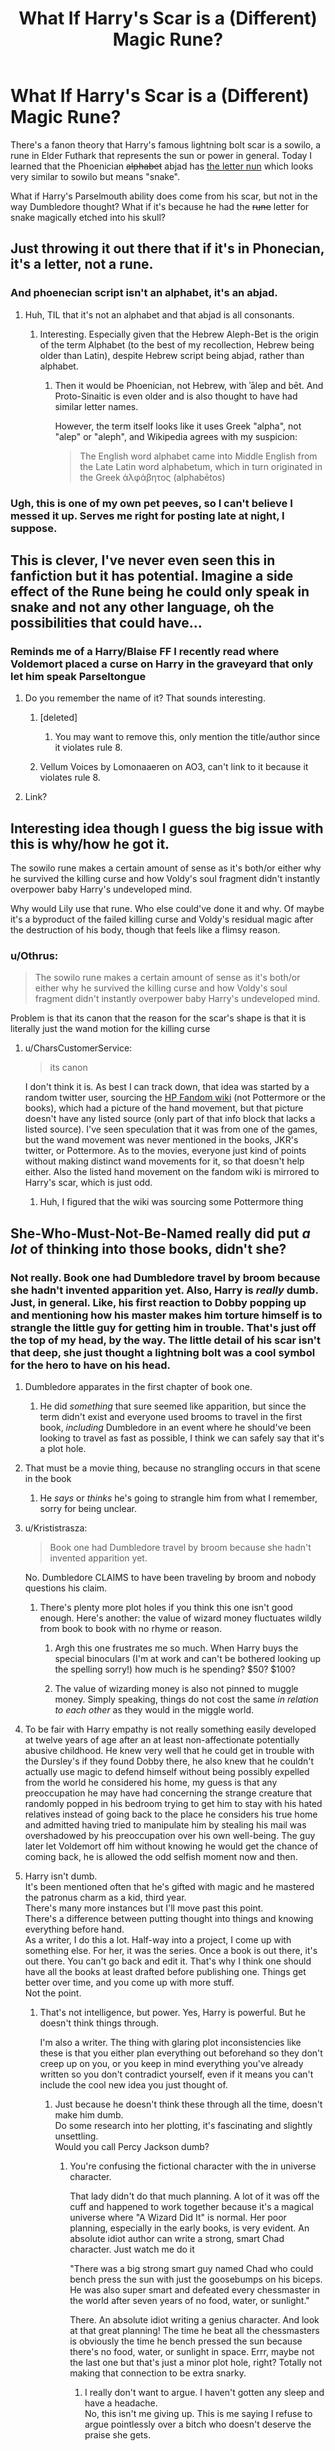 #+TITLE: What If Harry's Scar is a (Different) Magic Rune?

* What If Harry's Scar is a (Different) Magic Rune?
:PROPERTIES:
:Author: RookRider
:Score: 232
:DateUnix: 1602222321.0
:DateShort: 2020-Oct-09
:FlairText: Discussion
:END:
There's a fanon theory that Harry's famous lightning bolt scar is a sowilo, a rune in Elder Futhark that represents the sun or power in general. Today I learned that the Phoenician +alphabet+ abjad has [[https://en.m.wikipedia.org/wiki/Nun_(letter][the letter nun]] which looks very similar to sowilo but means "snake".

What if Harry's Parselmouth ability does come from his scar, but not in the way Dumbledore thought? What if it's because he had the +rune+ letter for snake magically etched into his skull?


** Just throwing it out there that if it's in Phonecian, it's a letter, not a rune.
:PROPERTIES:
:Author: The_Truthkeeper
:Score: 74
:DateUnix: 1602231617.0
:DateShort: 2020-Oct-09
:END:

*** And phoenecian script isn't an alphabet, it's an abjad.
:PROPERTIES:
:Author: ConsiderableHat
:Score: 58
:DateUnix: 1602235446.0
:DateShort: 2020-Oct-09
:END:

**** Huh, TIL that it's not an alphabet and that abjad is all consonants.
:PROPERTIES:
:Author: timthomas299
:Score: 37
:DateUnix: 1602242653.0
:DateShort: 2020-Oct-09
:END:

***** Interesting. Especially given that the Hebrew Aleph-Bet is the origin of the term Alphabet (to the best of my recollection, Hebrew being older than Latin), despite Hebrew script being abjad, rather than alphabet.
:PROPERTIES:
:Author: ranharpaz
:Score: 11
:DateUnix: 1602263526.0
:DateShort: 2020-Oct-09
:END:

****** Then it would be Phoenician, not Hebrew, with ʾālep and bēt. And Proto-Sinaitic is even older and is also thought to have had similar letter names.

However, the term itself looks like it uses Greek "alpha", not "alep" or "aleph", and Wikipedia agrees with my suspicion:

#+begin_quote
  The English word alphabet came into Middle English from the Late Latin word alphabetum, which in turn originated in the Greek ἀλφάβητος (alphabētos)
#+end_quote
:PROPERTIES:
:Author: alexeyr
:Score: 1
:DateUnix: 1602948435.0
:DateShort: 2020-Oct-17
:END:


*** Ugh, this is one of my own pet peeves, so I can't believe I messed it up. Serves me right for posting late at night, I suppose.
:PROPERTIES:
:Author: RookRider
:Score: 13
:DateUnix: 1602256213.0
:DateShort: 2020-Oct-09
:END:


** This is clever, I've never even seen this in fanfiction but it has potential. Imagine a side effect of the Rune being he could only speak in snake and not any other language, oh the possibilities that could have...
:PROPERTIES:
:Author: DoctorDonnaInTardis
:Score: 51
:DateUnix: 1602224595.0
:DateShort: 2020-Oct-09
:END:

*** Reminds me of a Harry/Blaise FF I recently read where Voldemort placed a curse on Harry in the graveyard that only let him speak Parseltongue
:PROPERTIES:
:Author: KaseyT1203
:Score: 12
:DateUnix: 1602237295.0
:DateShort: 2020-Oct-09
:END:

**** Do you remember the name of it? That sounds interesting.
:PROPERTIES:
:Author: SaberToothedRock
:Score: 8
:DateUnix: 1602238986.0
:DateShort: 2020-Oct-09
:END:

***** [deleted]
:PROPERTIES:
:Score: 9
:DateUnix: 1602239277.0
:DateShort: 2020-Oct-09
:END:

****** You may want to remove this, only mention the title/author since it violates rule 8.
:PROPERTIES:
:Author: alephnumber
:Score: 0
:DateUnix: 1602275089.0
:DateShort: 2020-Oct-09
:END:


***** Vellum Voices by Lomonaaeren on AO3, can't link to it because it violates rule 8.
:PROPERTIES:
:Author: alephnumber
:Score: 3
:DateUnix: 1602284506.0
:DateShort: 2020-Oct-10
:END:


**** Link?
:PROPERTIES:
:Author: Tsorovar
:Score: 6
:DateUnix: 1602238744.0
:DateShort: 2020-Oct-09
:END:


** Interesting idea though I guess the big issue with this is why/how he got it.

The sowilo rune makes a certain amount of sense as it's both/or either why he survived the killing curse and how Voldy's soul fragment didn't instantly overpower baby Harry's undeveloped mind.

Why would Lily use that rune. Who else could've done it and why. Of maybe it's a byproduct of the failed killing curse and Voldy's residual magic after the destruction of his body, though that feels like a flimsy reason.
:PROPERTIES:
:Author: raikiriu
:Score: 19
:DateUnix: 1602224824.0
:DateShort: 2020-Oct-09
:END:

*** u/Othrus:
#+begin_quote
  The sowilo rune makes a certain amount of sense as it's both/or either why he survived the killing curse and how Voldy's soul fragment didn't instantly overpower baby Harry's undeveloped mind.
#+end_quote

Problem is that its canon that the reason for the scar's shape is that it is literally just the wand motion for the killing curse
:PROPERTIES:
:Author: Othrus
:Score: 13
:DateUnix: 1602239910.0
:DateShort: 2020-Oct-09
:END:

**** u/CharsCustomerService:
#+begin_quote
  its canon
#+end_quote

I don't think it is. As best I can track down, that idea was started by a random twitter user, sourcing the [[https://harrypotter.fandom.com/wiki/Killing_Curse][HP Fandom wiki]] (not Pottermore or the books), which had a picture of the hand movement, but that picture doesn't have any listed source (only part of that info block that lacks a listed source). I've seen speculation that it was from one of the games, but the wand movement was never mentioned in the books, JKR's twitter, or Pottermore. As to the movies, everyone just kind of points without making distinct wand movements for it, so that doesn't help either. Also the listed hand movement on the fandom wiki is mirrored to Harry's scar, which is just odd.
:PROPERTIES:
:Author: CharsCustomerService
:Score: 19
:DateUnix: 1602244281.0
:DateShort: 2020-Oct-09
:END:

***** Huh, I figured that the wiki was sourcing some Pottermore thing
:PROPERTIES:
:Author: Othrus
:Score: 1
:DateUnix: 1602279198.0
:DateShort: 2020-Oct-10
:END:


** She-Who-Must-Not-Be-Named really did put /a lot/ of thinking into those books, didn't she?
:PROPERTIES:
:Score: 62
:DateUnix: 1602228930.0
:DateShort: 2020-Oct-09
:END:

*** Not really. Book one had Dumbledore travel by broom because she hadn't invented apparition yet. Also, Harry is /really/ dumb. Just, in general. Like, his first reaction to Dobby popping up and mentioning how his master makes him torture himself is to strangle the little guy for getting him in trouble. That's just off the top of my head, by the way. The little detail of his scar isn't that deep, she just thought a lightning bolt was a cool symbol for the hero to have on his head.
:PROPERTIES:
:Author: Lightwavers
:Score: 45
:DateUnix: 1602235001.0
:DateShort: 2020-Oct-09
:END:

**** Dumbledore apparates in the first chapter of book one.
:PROPERTIES:
:Author: morelikecrappydisco
:Score: 32
:DateUnix: 1602244672.0
:DateShort: 2020-Oct-09
:END:

***** He did /something/ that sure seemed like apparition, but since the term didn't exist and everyone used brooms to travel in the first book, /including/ Dumbledore in an event where he should've been looking to travel as fast as possible, I think we can safely say that it's a plot hole.
:PROPERTIES:
:Author: Lightwavers
:Score: 7
:DateUnix: 1602267824.0
:DateShort: 2020-Oct-09
:END:


**** That must be a movie thing, because no strangling occurs in that scene in the book
:PROPERTIES:
:Author: Tsorovar
:Score: 19
:DateUnix: 1602238697.0
:DateShort: 2020-Oct-09
:END:

***** He /says/ or /thinks/ he's going to strangle him from what I remember, sorry for being unclear.
:PROPERTIES:
:Author: Lightwavers
:Score: 11
:DateUnix: 1602242031.0
:DateShort: 2020-Oct-09
:END:


**** u/Krististrasza:
#+begin_quote
  Book one had Dumbledore travel by broom because she hadn't invented apparition yet.
#+end_quote

No. Dumbledore CLAIMS to have been traveling by broom and nobody questions his claim.
:PROPERTIES:
:Author: Krististrasza
:Score: 19
:DateUnix: 1602243674.0
:DateShort: 2020-Oct-09
:END:

***** There's plenty more plot holes if you think this one isn't good enough. Here's another: the value of wizard money fluctuates wildly from book to book with no rhyme or reason.
:PROPERTIES:
:Author: Lightwavers
:Score: 4
:DateUnix: 1602267899.0
:DateShort: 2020-Oct-09
:END:

****** Argh this one frustrates me so much. When Harry buys the special binoculars (I'm at work and can't be bothered looking up the spelling sorry!) how much is he spending? $50? $100?
:PROPERTIES:
:Author: cookies5098
:Score: 3
:DateUnix: 1602279174.0
:DateShort: 2020-Oct-10
:END:


****** The value of wizarding money is also not pinned to muggle money. Simply speaking, things do not cost the same /in relation to each other/ as they would in the miggle world.
:PROPERTIES:
:Author: Krististrasza
:Score: 1
:DateUnix: 1602321632.0
:DateShort: 2020-Oct-10
:END:


**** To be fair with Harry empathy is not really something easily developed at twelve years of age after an at least non-affectionate potentially abusive childhood. He knew very well that he could get in trouble with the Dursley's if they found Dobby there, he also knew that he couldn't actually use magic to defend himself without being possibly expelled from the world he considered his home, my guess is that any preoccupation he may have had concerning the strange creature that randomly popped in his bedroom trying to get him to stay with his hated relatives instead of going back to the place he considers his true home and admitted having tried to manipulate him by stealing his mail was overshadowed by his preoccupation over his own well-being. The guy later let Voldemort off him without knowing he would get the chance of coming back, he is allowed the odd selfish moment now and then.
:PROPERTIES:
:Author: JOKERRule
:Score: 5
:DateUnix: 1602258636.0
:DateShort: 2020-Oct-09
:END:


**** Harry isn't dumb.\\
It's been mentioned often that he's gifted with magic and he mastered the patronus charm as a kid, third year.\\
There's many more instances but I'll move past this point.\\
There's a difference between putting thought into things and knowing everything before hand.\\
As a writer, I do this a lot. Half-way into a project, I come up with something else. For her, it was the series. Once a book is out there, it's out there. You can't go back and edit it. That's why I think one should have all the books at least drafted before publishing one. Things get better over time, and you come up with more stuff.\\
Not the point.
:PROPERTIES:
:Score: 31
:DateUnix: 1602235522.0
:DateShort: 2020-Oct-09
:END:

***** That's not intelligence, but power. Yes, Harry is powerful. But he doesn't think things through.

I'm also a writer. The thing with glaring plot inconsistencies like these is that you either plan everything out beforehand so they don't creep up on you, or you keep in mind everything you've already written so you don't contradict yourself, even if it means you can't include the cool new idea you just thought of.
:PROPERTIES:
:Author: Lightwavers
:Score: 27
:DateUnix: 1602235840.0
:DateShort: 2020-Oct-09
:END:

****** Just because he doesn't think these through all the time, doesn't make him dumb.\\
Do some research into her plotting, it's fascinating and slightly unsettling.\\
Would you call Percy Jackson dumb?
:PROPERTIES:
:Score: 2
:DateUnix: 1602236986.0
:DateShort: 2020-Oct-09
:END:

******* You're confusing the fictional character with the in universe character.

That lady didn't do that much planning. A lot of it was off the cuff and happened to work together because it's a magical universe where "A Wizard Did It" is normal. Her poor planning, especially in the early books, is very evident. An absolute idiot author can write a strong, smart Chad character. Just watch me do it

"There was a big strong smart guy named Chad who could bench press the sun with just the goosebumps on his biceps. He was also super smart and defeated every chessmaster in the world after seven years of no food, water, or sunlight."

There. An absolute idiot writing a genius character. And look at that great planning! The time he beat all the chessmasters is obviously the time he bench pressed the sun because there's no food, water, or sunlight in space. Errr, maybe not the last one but that's just a minor plot hole, right? Totally not making that connection to be extra snarky.
:PROPERTIES:
:Author: RisingEarth
:Score: 32
:DateUnix: 1602237765.0
:DateShort: 2020-Oct-09
:END:

******** I really don't want to argue. I haven't gotten any sleep and have a headache.\\
No, this isn't me giving up. This is me saying I refuse to argue pointlessly over a bitch who doesn't deserve the praise she gets.
:PROPERTIES:
:Score: -7
:DateUnix: 1602241838.0
:DateShort: 2020-Oct-09
:END:


*** The series has over a million words. You're bound to find patterns in it. Not everything is purposeful.
:PROPERTIES:
:Author: callmesalticidae
:Score: 7
:DateUnix: 1602249583.0
:DateShort: 2020-Oct-09
:END:


*** No, it's just that everything she did was so open ended and loose that it's impossible for people not to come up with a hundred different interpretations and inferences.

Hmm, what if the scar wasn't shaped like a lightning bolt... But just a rather jaggad looking snake! Or what about those green eyes ehh, surely that's a reference to his inherent slytherinness.
:PROPERTIES:
:Author: CorruptedFlame
:Score: 2
:DateUnix: 1602295049.0
:DateShort: 2020-Oct-10
:END:

**** Those aren't good examples. They're quite flimsy actually.\\
I have a character-Elliot-who has green/blue eyes. Surely that must be because he was drowned!\\
No. It's because his daddy had brown eyes and his mommy blue.\\
But sure, it's great that you noticed he was drowned in a lake which is generally the same color as his eyes! Good in you for paying attention.

Did I not say I didn't want to argue?
:PROPERTIES:
:Score: -3
:DateUnix: 1602296695.0
:DateShort: 2020-Oct-10
:END:


*** I doubt she planned it, but it's a coincidence with a lot of plot potential.
:PROPERTIES:
:Author: RookRider
:Score: 1
:DateUnix: 1602256420.0
:DateShort: 2020-Oct-09
:END:


** I like that that lined up with the Phoenician alphabet and have no doubt it was planned that way. But if it were the reason for Harry's parselmouth he would have retained the ability after voldemorts death. Which he does not. He continues to understand snakes but can no longer speak to them.
:PROPERTIES:
:Author: thedailyscibbler
:Score: 12
:DateUnix: 1602224603.0
:DateShort: 2020-Oct-09
:END:

*** I didn't read this in the books, is it genuinely canon or pottermore/cursed child?
:PROPERTIES:
:Author: poseidons_seaweed
:Score: 10
:DateUnix: 1602230787.0
:DateShort: 2020-Oct-09
:END:

**** JKR said in an interview that he lost the ability, and was apparently glad to do so. I don't know if it came up in CC, but it didn't in the books.
:PROPERTIES:
:Author: CharsCustomerService
:Score: 7
:DateUnix: 1602244912.0
:DateShort: 2020-Oct-09
:END:

***** Frankly, anything not in the books isn't really canon for me.
:PROPERTIES:
:Author: poseidons_seaweed
:Score: 15
:DateUnix: 1602246262.0
:DateShort: 2020-Oct-09
:END:

****** Definitely agree with you, there.
:PROPERTIES:
:Author: CharsCustomerService
:Score: 5
:DateUnix: 1602246733.0
:DateShort: 2020-Oct-09
:END:


***** Cursed Child he does speak parseltongue iirc.
:PROPERTIES:
:Author: horrorshowjack
:Score: 2
:DateUnix: 1602299976.0
:DateShort: 2020-Oct-10
:END:


*** I believe you're correct that that's extended canon. There are different levels of canon, though. Book canon, movie canon, That Play, Pottermore, interviews & tweets... A lot of fans pick and choose their canon. I would even go so far as to say most fans pick and choose, even if it's just as mild as "I always visualized ___ looking different."
:PROPERTIES:
:Author: RookRider
:Score: 2
:DateUnix: 1602256807.0
:DateShort: 2020-Oct-09
:END:

**** Definitely. I basically just consider the books to be canon and then pick and choose from the other stuff from interviews and tweets that fit with my interpretation. My brother doesn't consider the Epilogue canon. I refuse to acknowledge that play as canon. Everyone's idea of canon is slightly different.
:PROPERTIES:
:Author: cookies5098
:Score: 2
:DateUnix: 1602279438.0
:DateShort: 2020-Oct-10
:END:


** Does that mean that the killing curse was created by Salazar Slytherin? Or a descendant? Well, it is green, so... Fuck.
:PROPERTIES:
:Author: Zhalia_Riddle
:Score: 3
:DateUnix: 1602258363.0
:DateShort: 2020-Oct-09
:END:

*** I imagine it's older. Nun is derived from the ancient Egyptian hieroglyph for “snake”, and snakes are /heavily/ associated the the death and rebirth of Ra and Amduat. There's Tiamat, the Sumerian Goddess of the Salt Waters and Primordial Chaos and her association with serpents, in that after the death of her husband Abzu she created monsters to avenge him. /Bašmu/, the Venomous Snake, /Ušumgallu/ the Great Dragon, /Mušmahhu/ the Exalted Serpent, and /Mušhuššu/ the Furious Snake being the appropriate ones.
:PROPERTIES:
:Author: Juliett_Alpha
:Score: 4
:DateUnix: 1602270387.0
:DateShort: 2020-Oct-09
:END:


** OoOh, thanks for bringing this to our attention! It would be so interesting to play on that. It would definitely be cool to mention if I ever intend to write my Slytherin's Legacy fic.
:PROPERTIES:
:Author: CyberWolfWrites
:Score: 2
:DateUnix: 1602258317.0
:DateShort: 2020-Oct-09
:END:
